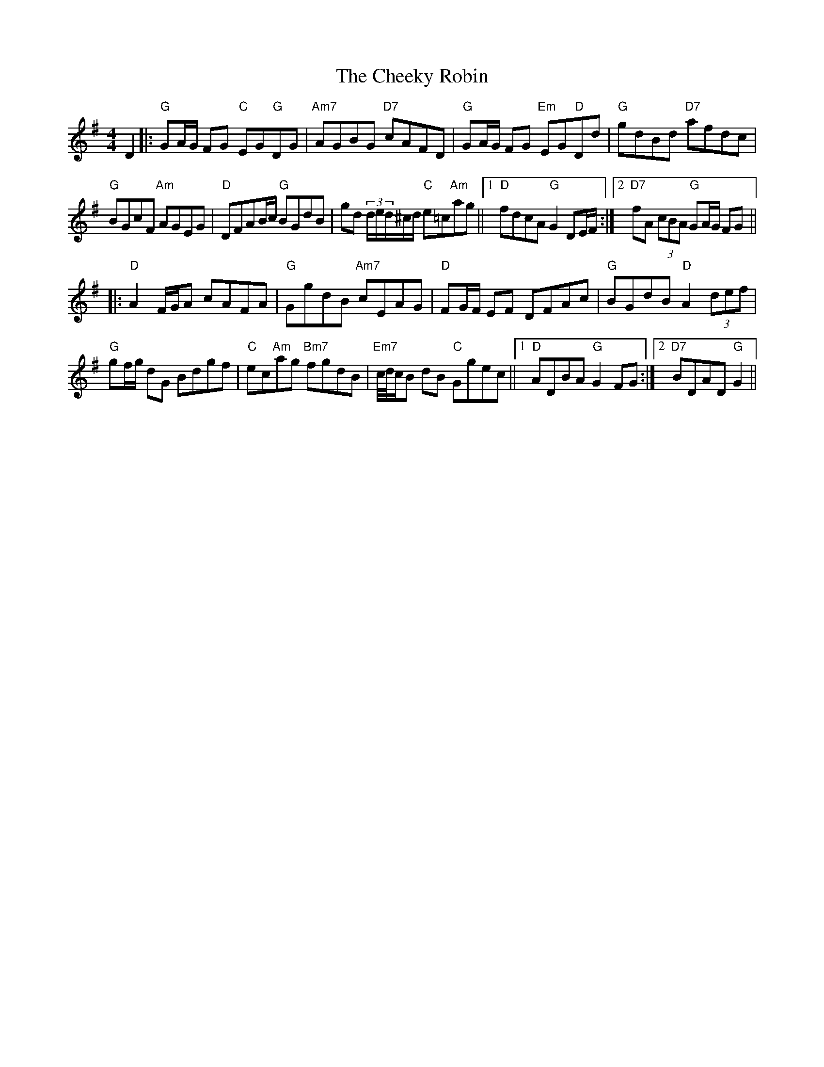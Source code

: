 X: 6905
T: Cheeky Robin, The
R: hornpipe
M: 4/4
K: Gmajor
D2|:"G"GA/G/ FG "C"EG"G"DG|"Am7"AGBG "D7"cAFD|"G"GA/G/ FG "Em"EG"D"Dd|"G"gdBd "D7"afdc|
"G"BGcF "Am"AGEG|"D"DFAB/c/ "G"BGdB|gd (3d/e/d/^c/d/ "C"e=c"Am"ag||1 "D"fdcA "G"G2 DE/F/:|2 "D7"fA (3cBA "G"GA/G/ FG||
|:"D"A2 F/G/A cAFA|"G"GgdB "Am7"cEAG|"D"FG/F/ EF DFAc|"G"BGdB "D"A2 (3def|
"G"gf/g/ dG Bdgf|"C"ec"Am"ag "Bm7"fgdB|"Em7"c//d//c/B dB "C"Ggec||1 "D"ADBA "G"G2 FG:|2 "D7"BDAD "G"G2||

